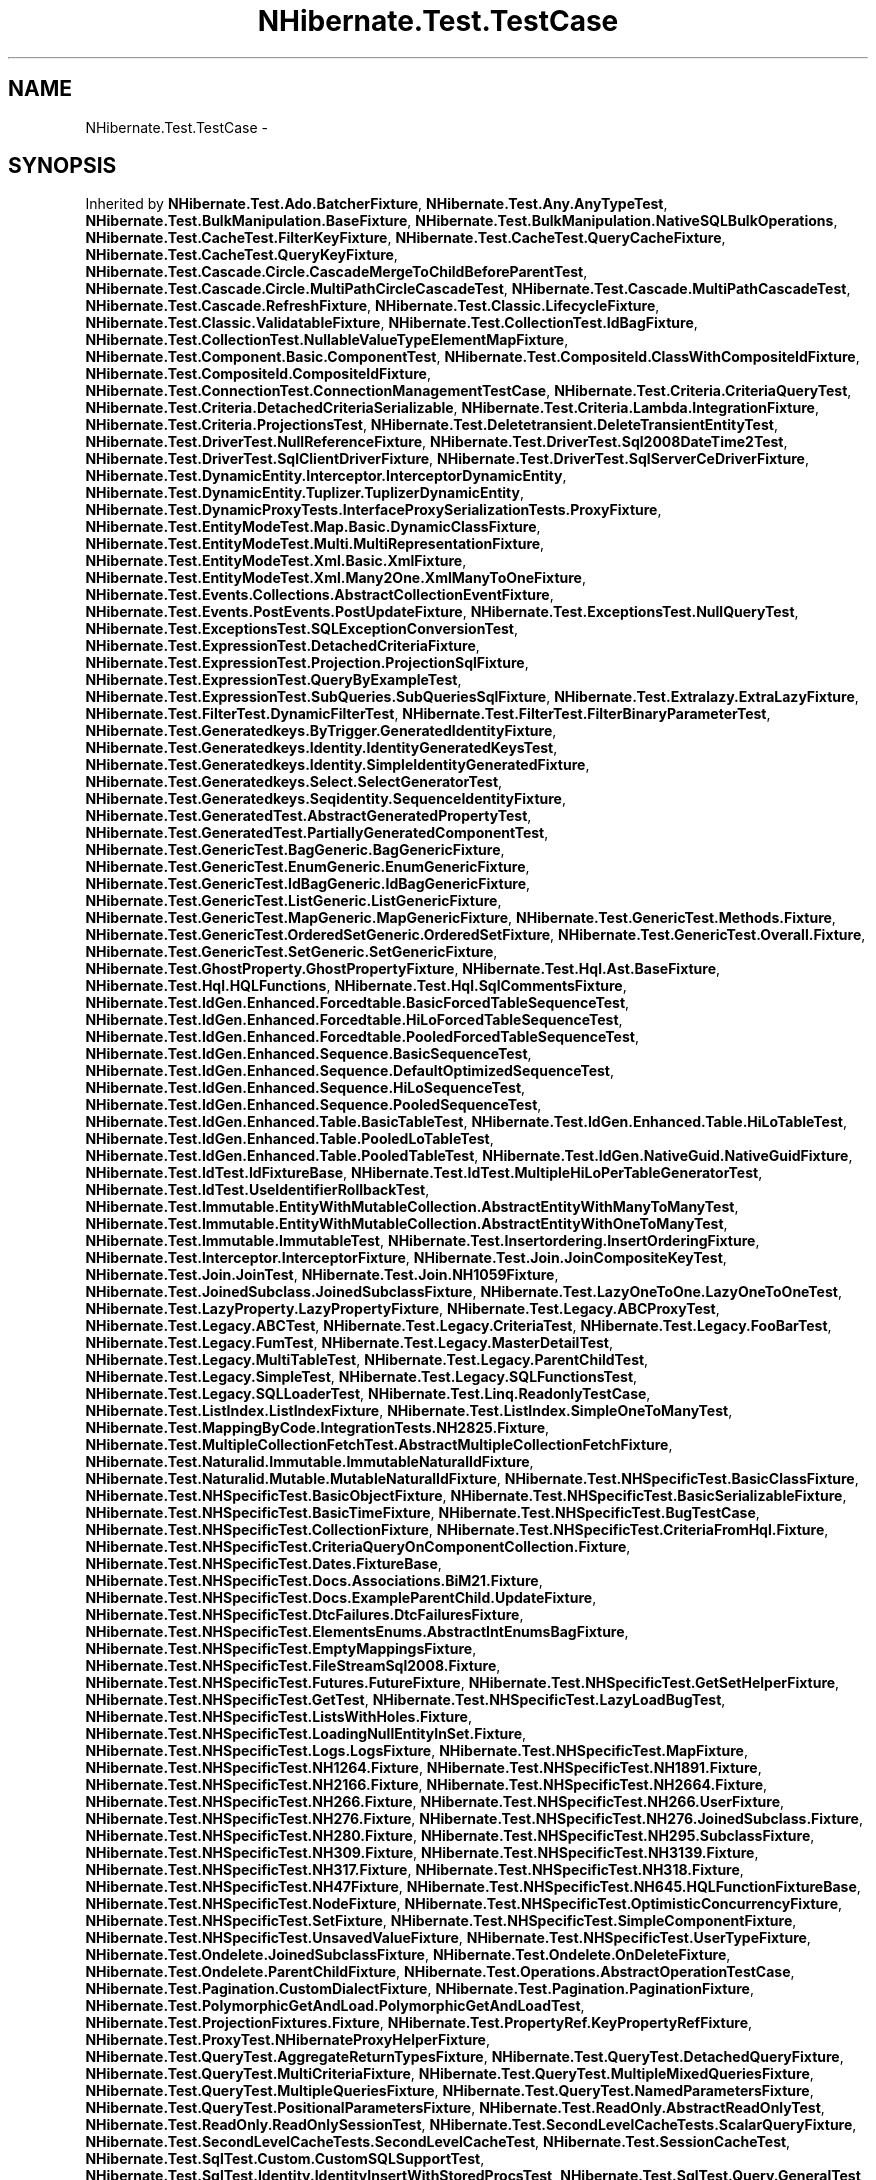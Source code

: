.TH "NHibernate.Test.TestCase" 3 "Fri Jul 5 2013" "Version 1.0" "HSA.InfoSys" \" -*- nroff -*-
.ad l
.nh
.SH NAME
NHibernate.Test.TestCase \- 
.SH SYNOPSIS
.br
.PP
.PP
Inherited by \fBNHibernate\&.Test\&.Ado\&.BatcherFixture\fP, \fBNHibernate\&.Test\&.Any\&.AnyTypeTest\fP, \fBNHibernate\&.Test\&.BulkManipulation\&.BaseFixture\fP, \fBNHibernate\&.Test\&.BulkManipulation\&.NativeSQLBulkOperations\fP, \fBNHibernate\&.Test\&.CacheTest\&.FilterKeyFixture\fP, \fBNHibernate\&.Test\&.CacheTest\&.QueryCacheFixture\fP, \fBNHibernate\&.Test\&.CacheTest\&.QueryKeyFixture\fP, \fBNHibernate\&.Test\&.Cascade\&.Circle\&.CascadeMergeToChildBeforeParentTest\fP, \fBNHibernate\&.Test\&.Cascade\&.Circle\&.MultiPathCircleCascadeTest\fP, \fBNHibernate\&.Test\&.Cascade\&.MultiPathCascadeTest\fP, \fBNHibernate\&.Test\&.Cascade\&.RefreshFixture\fP, \fBNHibernate\&.Test\&.Classic\&.LifecycleFixture\fP, \fBNHibernate\&.Test\&.Classic\&.ValidatableFixture\fP, \fBNHibernate\&.Test\&.CollectionTest\&.IdBagFixture\fP, \fBNHibernate\&.Test\&.CollectionTest\&.NullableValueTypeElementMapFixture\fP, \fBNHibernate\&.Test\&.Component\&.Basic\&.ComponentTest\fP, \fBNHibernate\&.Test\&.CompositeId\&.ClassWithCompositeIdFixture\fP, \fBNHibernate\&.Test\&.CompositeId\&.CompositeIdFixture\fP, \fBNHibernate\&.Test\&.ConnectionTest\&.ConnectionManagementTestCase\fP, \fBNHibernate\&.Test\&.Criteria\&.CriteriaQueryTest\fP, \fBNHibernate\&.Test\&.Criteria\&.DetachedCriteriaSerializable\fP, \fBNHibernate\&.Test\&.Criteria\&.Lambda\&.IntegrationFixture\fP, \fBNHibernate\&.Test\&.Criteria\&.ProjectionsTest\fP, \fBNHibernate\&.Test\&.Deletetransient\&.DeleteTransientEntityTest\fP, \fBNHibernate\&.Test\&.DriverTest\&.NullReferenceFixture\fP, \fBNHibernate\&.Test\&.DriverTest\&.Sql2008DateTime2Test\fP, \fBNHibernate\&.Test\&.DriverTest\&.SqlClientDriverFixture\fP, \fBNHibernate\&.Test\&.DriverTest\&.SqlServerCeDriverFixture\fP, \fBNHibernate\&.Test\&.DynamicEntity\&.Interceptor\&.InterceptorDynamicEntity\fP, \fBNHibernate\&.Test\&.DynamicEntity\&.Tuplizer\&.TuplizerDynamicEntity\fP, \fBNHibernate\&.Test\&.DynamicProxyTests\&.InterfaceProxySerializationTests\&.ProxyFixture\fP, \fBNHibernate\&.Test\&.EntityModeTest\&.Map\&.Basic\&.DynamicClassFixture\fP, \fBNHibernate\&.Test\&.EntityModeTest\&.Multi\&.MultiRepresentationFixture\fP, \fBNHibernate\&.Test\&.EntityModeTest\&.Xml\&.Basic\&.XmlFixture\fP, \fBNHibernate\&.Test\&.EntityModeTest\&.Xml\&.Many2One\&.XmlManyToOneFixture\fP, \fBNHibernate\&.Test\&.Events\&.Collections\&.AbstractCollectionEventFixture\fP, \fBNHibernate\&.Test\&.Events\&.PostEvents\&.PostUpdateFixture\fP, \fBNHibernate\&.Test\&.ExceptionsTest\&.NullQueryTest\fP, \fBNHibernate\&.Test\&.ExceptionsTest\&.SQLExceptionConversionTest\fP, \fBNHibernate\&.Test\&.ExpressionTest\&.DetachedCriteriaFixture\fP, \fBNHibernate\&.Test\&.ExpressionTest\&.Projection\&.ProjectionSqlFixture\fP, \fBNHibernate\&.Test\&.ExpressionTest\&.QueryByExampleTest\fP, \fBNHibernate\&.Test\&.ExpressionTest\&.SubQueries\&.SubQueriesSqlFixture\fP, \fBNHibernate\&.Test\&.Extralazy\&.ExtraLazyFixture\fP, \fBNHibernate\&.Test\&.FilterTest\&.DynamicFilterTest\fP, \fBNHibernate\&.Test\&.FilterTest\&.FilterBinaryParameterTest\fP, \fBNHibernate\&.Test\&.Generatedkeys\&.ByTrigger\&.GeneratedIdentityFixture\fP, \fBNHibernate\&.Test\&.Generatedkeys\&.Identity\&.IdentityGeneratedKeysTest\fP, \fBNHibernate\&.Test\&.Generatedkeys\&.Identity\&.SimpleIdentityGeneratedFixture\fP, \fBNHibernate\&.Test\&.Generatedkeys\&.Select\&.SelectGeneratorTest\fP, \fBNHibernate\&.Test\&.Generatedkeys\&.Seqidentity\&.SequenceIdentityFixture\fP, \fBNHibernate\&.Test\&.GeneratedTest\&.AbstractGeneratedPropertyTest\fP, \fBNHibernate\&.Test\&.GeneratedTest\&.PartiallyGeneratedComponentTest\fP, \fBNHibernate\&.Test\&.GenericTest\&.BagGeneric\&.BagGenericFixture\fP, \fBNHibernate\&.Test\&.GenericTest\&.EnumGeneric\&.EnumGenericFixture\fP, \fBNHibernate\&.Test\&.GenericTest\&.IdBagGeneric\&.IdBagGenericFixture\fP, \fBNHibernate\&.Test\&.GenericTest\&.ListGeneric\&.ListGenericFixture\fP, \fBNHibernate\&.Test\&.GenericTest\&.MapGeneric\&.MapGenericFixture\fP, \fBNHibernate\&.Test\&.GenericTest\&.Methods\&.Fixture\fP, \fBNHibernate\&.Test\&.GenericTest\&.OrderedSetGeneric\&.OrderedSetFixture\fP, \fBNHibernate\&.Test\&.GenericTest\&.Overall\&.Fixture\fP, \fBNHibernate\&.Test\&.GenericTest\&.SetGeneric\&.SetGenericFixture\fP, \fBNHibernate\&.Test\&.GhostProperty\&.GhostPropertyFixture\fP, \fBNHibernate\&.Test\&.Hql\&.Ast\&.BaseFixture\fP, \fBNHibernate\&.Test\&.Hql\&.HQLFunctions\fP, \fBNHibernate\&.Test\&.Hql\&.SqlCommentsFixture\fP, \fBNHibernate\&.Test\&.IdGen\&.Enhanced\&.Forcedtable\&.BasicForcedTableSequenceTest\fP, \fBNHibernate\&.Test\&.IdGen\&.Enhanced\&.Forcedtable\&.HiLoForcedTableSequenceTest\fP, \fBNHibernate\&.Test\&.IdGen\&.Enhanced\&.Forcedtable\&.PooledForcedTableSequenceTest\fP, \fBNHibernate\&.Test\&.IdGen\&.Enhanced\&.Sequence\&.BasicSequenceTest\fP, \fBNHibernate\&.Test\&.IdGen\&.Enhanced\&.Sequence\&.DefaultOptimizedSequenceTest\fP, \fBNHibernate\&.Test\&.IdGen\&.Enhanced\&.Sequence\&.HiLoSequenceTest\fP, \fBNHibernate\&.Test\&.IdGen\&.Enhanced\&.Sequence\&.PooledSequenceTest\fP, \fBNHibernate\&.Test\&.IdGen\&.Enhanced\&.Table\&.BasicTableTest\fP, \fBNHibernate\&.Test\&.IdGen\&.Enhanced\&.Table\&.HiLoTableTest\fP, \fBNHibernate\&.Test\&.IdGen\&.Enhanced\&.Table\&.PooledLoTableTest\fP, \fBNHibernate\&.Test\&.IdGen\&.Enhanced\&.Table\&.PooledTableTest\fP, \fBNHibernate\&.Test\&.IdGen\&.NativeGuid\&.NativeGuidFixture\fP, \fBNHibernate\&.Test\&.IdTest\&.IdFixtureBase\fP, \fBNHibernate\&.Test\&.IdTest\&.MultipleHiLoPerTableGeneratorTest\fP, \fBNHibernate\&.Test\&.IdTest\&.UseIdentifierRollbackTest\fP, \fBNHibernate\&.Test\&.Immutable\&.EntityWithMutableCollection\&.AbstractEntityWithManyToManyTest\fP, \fBNHibernate\&.Test\&.Immutable\&.EntityWithMutableCollection\&.AbstractEntityWithOneToManyTest\fP, \fBNHibernate\&.Test\&.Immutable\&.ImmutableTest\fP, \fBNHibernate\&.Test\&.Insertordering\&.InsertOrderingFixture\fP, \fBNHibernate\&.Test\&.Interceptor\&.InterceptorFixture\fP, \fBNHibernate\&.Test\&.Join\&.JoinCompositeKeyTest\fP, \fBNHibernate\&.Test\&.Join\&.JoinTest\fP, \fBNHibernate\&.Test\&.Join\&.NH1059Fixture\fP, \fBNHibernate\&.Test\&.JoinedSubclass\&.JoinedSubclassFixture\fP, \fBNHibernate\&.Test\&.LazyOneToOne\&.LazyOneToOneTest\fP, \fBNHibernate\&.Test\&.LazyProperty\&.LazyPropertyFixture\fP, \fBNHibernate\&.Test\&.Legacy\&.ABCProxyTest\fP, \fBNHibernate\&.Test\&.Legacy\&.ABCTest\fP, \fBNHibernate\&.Test\&.Legacy\&.CriteriaTest\fP, \fBNHibernate\&.Test\&.Legacy\&.FooBarTest\fP, \fBNHibernate\&.Test\&.Legacy\&.FumTest\fP, \fBNHibernate\&.Test\&.Legacy\&.MasterDetailTest\fP, \fBNHibernate\&.Test\&.Legacy\&.MultiTableTest\fP, \fBNHibernate\&.Test\&.Legacy\&.ParentChildTest\fP, \fBNHibernate\&.Test\&.Legacy\&.SimpleTest\fP, \fBNHibernate\&.Test\&.Legacy\&.SQLFunctionsTest\fP, \fBNHibernate\&.Test\&.Legacy\&.SQLLoaderTest\fP, \fBNHibernate\&.Test\&.Linq\&.ReadonlyTestCase\fP, \fBNHibernate\&.Test\&.ListIndex\&.ListIndexFixture\fP, \fBNHibernate\&.Test\&.ListIndex\&.SimpleOneToManyTest\fP, \fBNHibernate\&.Test\&.MappingByCode\&.IntegrationTests\&.NH2825\&.Fixture\fP, \fBNHibernate\&.Test\&.MultipleCollectionFetchTest\&.AbstractMultipleCollectionFetchFixture\fP, \fBNHibernate\&.Test\&.Naturalid\&.Immutable\&.ImmutableNaturalIdFixture\fP, \fBNHibernate\&.Test\&.Naturalid\&.Mutable\&.MutableNaturalIdFixture\fP, \fBNHibernate\&.Test\&.NHSpecificTest\&.BasicClassFixture\fP, \fBNHibernate\&.Test\&.NHSpecificTest\&.BasicObjectFixture\fP, \fBNHibernate\&.Test\&.NHSpecificTest\&.BasicSerializableFixture\fP, \fBNHibernate\&.Test\&.NHSpecificTest\&.BasicTimeFixture\fP, \fBNHibernate\&.Test\&.NHSpecificTest\&.BugTestCase\fP, \fBNHibernate\&.Test\&.NHSpecificTest\&.CollectionFixture\fP, \fBNHibernate\&.Test\&.NHSpecificTest\&.CriteriaFromHql\&.Fixture\fP, \fBNHibernate\&.Test\&.NHSpecificTest\&.CriteriaQueryOnComponentCollection\&.Fixture\fP, \fBNHibernate\&.Test\&.NHSpecificTest\&.Dates\&.FixtureBase\fP, \fBNHibernate\&.Test\&.NHSpecificTest\&.Docs\&.Associations\&.BiM21\&.Fixture\fP, \fBNHibernate\&.Test\&.NHSpecificTest\&.Docs\&.ExampleParentChild\&.UpdateFixture\fP, \fBNHibernate\&.Test\&.NHSpecificTest\&.DtcFailures\&.DtcFailuresFixture\fP, \fBNHibernate\&.Test\&.NHSpecificTest\&.ElementsEnums\&.AbstractIntEnumsBagFixture\fP, \fBNHibernate\&.Test\&.NHSpecificTest\&.EmptyMappingsFixture\fP, \fBNHibernate\&.Test\&.NHSpecificTest\&.FileStreamSql2008\&.Fixture\fP, \fBNHibernate\&.Test\&.NHSpecificTest\&.Futures\&.FutureFixture\fP, \fBNHibernate\&.Test\&.NHSpecificTest\&.GetSetHelperFixture\fP, \fBNHibernate\&.Test\&.NHSpecificTest\&.GetTest\fP, \fBNHibernate\&.Test\&.NHSpecificTest\&.LazyLoadBugTest\fP, \fBNHibernate\&.Test\&.NHSpecificTest\&.ListsWithHoles\&.Fixture\fP, \fBNHibernate\&.Test\&.NHSpecificTest\&.LoadingNullEntityInSet\&.Fixture\fP, \fBNHibernate\&.Test\&.NHSpecificTest\&.Logs\&.LogsFixture\fP, \fBNHibernate\&.Test\&.NHSpecificTest\&.MapFixture\fP, \fBNHibernate\&.Test\&.NHSpecificTest\&.NH1264\&.Fixture\fP, \fBNHibernate\&.Test\&.NHSpecificTest\&.NH1891\&.Fixture\fP, \fBNHibernate\&.Test\&.NHSpecificTest\&.NH2166\&.Fixture\fP, \fBNHibernate\&.Test\&.NHSpecificTest\&.NH2664\&.Fixture\fP, \fBNHibernate\&.Test\&.NHSpecificTest\&.NH266\&.Fixture\fP, \fBNHibernate\&.Test\&.NHSpecificTest\&.NH266\&.UserFixture\fP, \fBNHibernate\&.Test\&.NHSpecificTest\&.NH276\&.Fixture\fP, \fBNHibernate\&.Test\&.NHSpecificTest\&.NH276\&.JoinedSubclass\&.Fixture\fP, \fBNHibernate\&.Test\&.NHSpecificTest\&.NH280\&.Fixture\fP, \fBNHibernate\&.Test\&.NHSpecificTest\&.NH295\&.SubclassFixture\fP, \fBNHibernate\&.Test\&.NHSpecificTest\&.NH309\&.Fixture\fP, \fBNHibernate\&.Test\&.NHSpecificTest\&.NH3139\&.Fixture\fP, \fBNHibernate\&.Test\&.NHSpecificTest\&.NH317\&.Fixture\fP, \fBNHibernate\&.Test\&.NHSpecificTest\&.NH318\&.Fixture\fP, \fBNHibernate\&.Test\&.NHSpecificTest\&.NH47Fixture\fP, \fBNHibernate\&.Test\&.NHSpecificTest\&.NH645\&.HQLFunctionFixtureBase\fP, \fBNHibernate\&.Test\&.NHSpecificTest\&.NodeFixture\fP, \fBNHibernate\&.Test\&.NHSpecificTest\&.OptimisticConcurrencyFixture\fP, \fBNHibernate\&.Test\&.NHSpecificTest\&.SetFixture\fP, \fBNHibernate\&.Test\&.NHSpecificTest\&.SimpleComponentFixture\fP, \fBNHibernate\&.Test\&.NHSpecificTest\&.UnsavedValueFixture\fP, \fBNHibernate\&.Test\&.NHSpecificTest\&.UserTypeFixture\fP, \fBNHibernate\&.Test\&.Ondelete\&.JoinedSubclassFixture\fP, \fBNHibernate\&.Test\&.Ondelete\&.OnDeleteFixture\fP, \fBNHibernate\&.Test\&.Ondelete\&.ParentChildFixture\fP, \fBNHibernate\&.Test\&.Operations\&.AbstractOperationTestCase\fP, \fBNHibernate\&.Test\&.Pagination\&.CustomDialectFixture\fP, \fBNHibernate\&.Test\&.Pagination\&.PaginationFixture\fP, \fBNHibernate\&.Test\&.PolymorphicGetAndLoad\&.PolymorphicGetAndLoadTest\fP, \fBNHibernate\&.Test\&.ProjectionFixtures\&.Fixture\fP, \fBNHibernate\&.Test\&.PropertyRef\&.KeyPropertyRefFixture\fP, \fBNHibernate\&.Test\&.ProxyTest\&.NHibernateProxyHelperFixture\fP, \fBNHibernate\&.Test\&.QueryTest\&.AggregateReturnTypesFixture\fP, \fBNHibernate\&.Test\&.QueryTest\&.DetachedQueryFixture\fP, \fBNHibernate\&.Test\&.QueryTest\&.MultiCriteriaFixture\fP, \fBNHibernate\&.Test\&.QueryTest\&.MultipleMixedQueriesFixture\fP, \fBNHibernate\&.Test\&.QueryTest\&.MultipleQueriesFixture\fP, \fBNHibernate\&.Test\&.QueryTest\&.NamedParametersFixture\fP, \fBNHibernate\&.Test\&.QueryTest\&.PositionalParametersFixture\fP, \fBNHibernate\&.Test\&.ReadOnly\&.AbstractReadOnlyTest\fP, \fBNHibernate\&.Test\&.ReadOnly\&.ReadOnlySessionTest\fP, \fBNHibernate\&.Test\&.SecondLevelCacheTests\&.ScalarQueryFixture\fP, \fBNHibernate\&.Test\&.SecondLevelCacheTests\&.SecondLevelCacheTest\fP, \fBNHibernate\&.Test\&.SessionCacheTest\fP, \fBNHibernate\&.Test\&.SqlTest\&.Custom\&.CustomSQLSupportTest\fP, \fBNHibernate\&.Test\&.SqlTest\&.Identity\&.IdentityInsertWithStoredProcsTest\fP, \fBNHibernate\&.Test\&.SqlTest\&.Query\&.GeneralTest\fP, \fBNHibernate\&.Test\&.SqlTest\&.Query\&.SelfReferencingCollectionLoadTest\fP, \fBNHibernate\&.Test\&.Stateless\&.Fetching\&.StatelessSessionFetchingTest\fP, \fBNHibernate\&.Test\&.Stateless\&.StatelessSessionFixture\fP, \fBNHibernate\&.Test\&.Stateless\&.StatelessSessionQueryFixture\fP, \fBNHibernate\&.Test\&.Stateless\&.StatelessWithRelationsFixture\fP, \fBNHibernate\&.Test\&.Stats\&.SessionStatsFixture\fP, \fBNHibernate\&.Test\&.Stats\&.StatsFixture\fP, \fBNHibernate\&.Test\&.Subclass\&.EnumDiscriminator\&.EnumDiscriminatorFixture\fP, \fBNHibernate\&.Test\&.Subclass\&.SubclassFixture\fP, \fBNHibernate\&.Test\&.SubclassFilterTest\&.DiscrimSubclassFilterTest\fP, \fBNHibernate\&.Test\&.SubclassFilterTest\&.JoinedSubclassFilterTest\fP, \fBNHibernate\&.Test\&.Subselect\&.ClassSubselectFixture\fP, \fBNHibernate\&.Test\&.SubselectFetchTest\&.SubselectFetchFixture\fP, \fBNHibernate\&.Test\&.SystemTransactions\&.TransactionFixture\fP, \fBNHibernate\&.Test\&.SystemTransactions\&.TransactionNotificationFixture\fP, \fBNHibernate\&.Test\&.TestCaseMappingByCode\fP, \fBNHibernate\&.Test\&.TestTestCase\fP, \fBNHibernate\&.Test\&.TransactionTest\&.TransactionFixture\fP, \fBNHibernate\&.Test\&.TransactionTest\&.TransactionNotificationFixture\fP, \fBNHibernate\&.Test\&.TransformTests\&.AliasToBeanResultTransformerFixture\fP, \fBNHibernate\&.Test\&.TypedManyToOne\&.TypedManyToOneTest\fP, \fBNHibernate\&.Test\&.TypeParameters\&.DefinedTypeForIdFixture\fP, \fBNHibernate\&.Test\&.TypeParameters\&.TypeParameterTest\fP, \fBNHibernate\&.Test\&.TypesTest\&.Int64TypeFixture\fP, \fBNHibernate\&.Test\&.TypesTest\&.TypeFixtureBase\fP, \fBNHibernate\&.Test\&.Unconstrained\&.SimplyManyToOneIgnoreTest\fP, \fBNHibernate\&.Test\&.Unconstrained\&.UnconstrainedNoLazyTest\fP, \fBNHibernate\&.Test\&.Unionsubclass2\&.UnionSubclassFixture\fP, \fBNHibernate\&.Test\&.Unionsubclass\&.UnionSubclassFixture\fP, \fBNHibernate\&.Test\&.UserCollection\&.Parameterized\&.ParameterizedUserCollectionTypeFixture\fP, \fBNHibernate\&.Test\&.UserCollection\&.UserCollectionTypeTest\fP, \fBNHibernate\&.Test\&.VersionTest\&.Db\&.DbVersionFixture\fP, \fBNHibernate\&.Test\&.VersionTest\&.Db\&.MsSQL\&.ComplexDomainFixture\fP, \fBNHibernate\&.Test\&.VersionTest\&.Db\&.MsSQL\&.GeneratedBinaryVersionFixture\fP, and \fBNHibernate\&.Test\&.VersionTest\&.VersionFixture\fP\&.
.SS "Public Member Functions"

.in +1c
.ti -1c
.RI "void \fBTestFixtureSetUp\fP ()"
.br
.RI "\fICreates the tables used in this \fBTestCase\fP \fP"
.ti -1c
.RI "void \fBTestFixtureTearDown\fP ()"
.br
.RI "\fIRemoves the tables used in this \fBTestCase\fP\&. \fP"
.ti -1c
.RI "void \fBSetUp\fP ()"
.br
.RI "\fISet up the test\&. This method is not overridable, but it calls OnSetUp which is\&. \fP"
.ti -1c
.RI "void \fBTearDown\fP ()"
.br
.RI "\fIChecks that the test case cleans up after itself\&. This method is not overridable, but it calls OnTearDown which is\&. \fP"
.ti -1c
.RI "int \fBExecuteStatement\fP (string sql)"
.br
.ti -1c
.RI "int \fBExecuteStatement\fP (\fBISession\fP session, \fBITransaction\fP transaction, string sql)"
.br
.in -1c
.SS "Protected Member Functions"

.in +1c
.ti -1c
.RI "virtual void \fBOnSetUp\fP ()"
.br
.ti -1c
.RI "virtual void \fBOnTearDown\fP ()"
.br
.ti -1c
.RI "virtual bool \fBCheckDatabaseWasCleaned\fP ()"
.br
.ti -1c
.RI "virtual void \fBAddMappings\fP (\fBConfiguration\fP configuration)"
.br
.ti -1c
.RI "virtual void \fBCreateSchema\fP ()"
.br
.ti -1c
.RI "virtual void \fBDropSchema\fP ()"
.br
.ti -1c
.RI "virtual void \fBBuildSessionFactory\fP ()"
.br
.ti -1c
.RI "virtual \fBISession\fP \fBOpenSession\fP ()"
.br
.ti -1c
.RI "virtual \fBISession\fP \fBOpenSession\fP (\fBIInterceptor\fP sessionLocalInterceptor)"
.br
.ti -1c
.RI "virtual void \fBApplyCacheSettings\fP (\fBConfiguration\fP configuration)"
.br
.ti -1c
.RI "virtual bool \fBAppliesTo\fP (\fBDialect\&.Dialect\fP dialect)"
.br
.ti -1c
.RI "virtual bool \fBAppliesTo\fP (\fBISessionFactoryImplementor\fP factory)"
.br
.ti -1c
.RI "virtual void \fBConfigure\fP (\fBConfiguration\fP configuration)"
.br
.in -1c
.SS "Protected Attributes"

.in +1c
.ti -1c
.RI "\fBConfiguration\fP \fBcfg\fP"
.br
.ti -1c
.RI "\fBISessionFactoryImplementor\fP \fBsessions\fP"
.br
.ti -1c
.RI "\fBISession\fP \fBlastOpenedSession\fP"
.br
.in -1c
.SS "Properties"

.in +1c
.ti -1c
.RI "\fBDialect\&.Dialect\fP \fBDialect\fP\fC [get]\fP"
.br
.ti -1c
.RI "\fBTestDialect\fP \fBTestDialect\fP\fC [get]\fP"
.br
.ti -1c
.RI "bool \fBIsAntlrParser\fP\fC [get]\fP"
.br
.RI "\fITo use in in-line test \fP"
.ti -1c
.RI "abstract IList \fBMappings\fP\fC [get]\fP"
.br
.RI "\fI\fBMapping\fP files used in the \fBTestCase\fP \fP"
.ti -1c
.RI "virtual string \fBMappingsAssembly\fP\fC [get]\fP"
.br
.RI "\fIAssembly to load mapping files from (default is \fBNHibernate\&.DomainModel\fP)\&. \fP"
.ti -1c
.RI "\fBISessionFactoryImplementor\fP \fBSfi\fP\fC [get]\fP"
.br
.ti -1c
.RI "virtual string \fBCacheConcurrencyStrategy\fP\fC [get]\fP"
.br
.in -1c
.SH "Detailed Description"
.PP 
Definition at line 18 of file TestCase\&.cs\&.
.SH "Member Function Documentation"
.PP 
.SS "void NHibernate\&.Test\&.TestCase\&.SetUp ()"

.PP
Set up the test\&. This method is not overridable, but it calls OnSetUp which is\&. 
.PP
Definition at line 140 of file TestCase\&.cs\&.
.SS "void NHibernate\&.Test\&.TestCase\&.TearDown ()"

.PP
Checks that the test case cleans up after itself\&. This method is not overridable, but it calls OnTearDown which is\&. 
.PP
Definition at line 154 of file TestCase\&.cs\&.
.SS "void NHibernate\&.Test\&.TestCase\&.TestFixtureSetUp ()"

.PP
Creates the tables used in this \fBTestCase\fP 
.PP
Definition at line 73 of file TestCase\&.cs\&.
.SS "void NHibernate\&.Test\&.TestCase\&.TestFixtureTearDown ()"

.PP
Removes the tables used in this \fBTestCase\fP\&. If the tables are not cleaned up sometimes SchemaExport runs into Sql errors because it can't drop tables because of the FKs\&. This will occur if the \fBTestCase\fP does not have the same hbm\&.xml files included as a previous one\&. 
.PP
Definition at line 116 of file TestCase\&.cs\&.
.SH "Property Documentation"
.PP 
.SS "bool NHibernate\&.Test\&.TestCase\&.IsAntlrParser\fC [get]\fP, \fC [protected]\fP"

.PP
To use in in-line test 
.PP
Definition at line 40 of file TestCase\&.cs\&.
.SS "abstract IList NHibernate\&.Test\&.TestCase\&.Mappings\fC [get]\fP, \fC [protected]\fP"

.PP
\fBMapping\fP files used in the \fBTestCase\fP 
.PP
Definition at line 53 of file TestCase\&.cs\&.
.SS "virtual string NHibernate\&.Test\&.TestCase\&.MappingsAssembly\fC [get]\fP, \fC [protected]\fP"

.PP
Assembly to load mapping files from (default is \fBNHibernate\&.DomainModel\fP)\&. 
.PP
Definition at line 59 of file TestCase\&.cs\&.

.SH "Author"
.PP 
Generated automatically by Doxygen for HSA\&.InfoSys from the source code\&.
